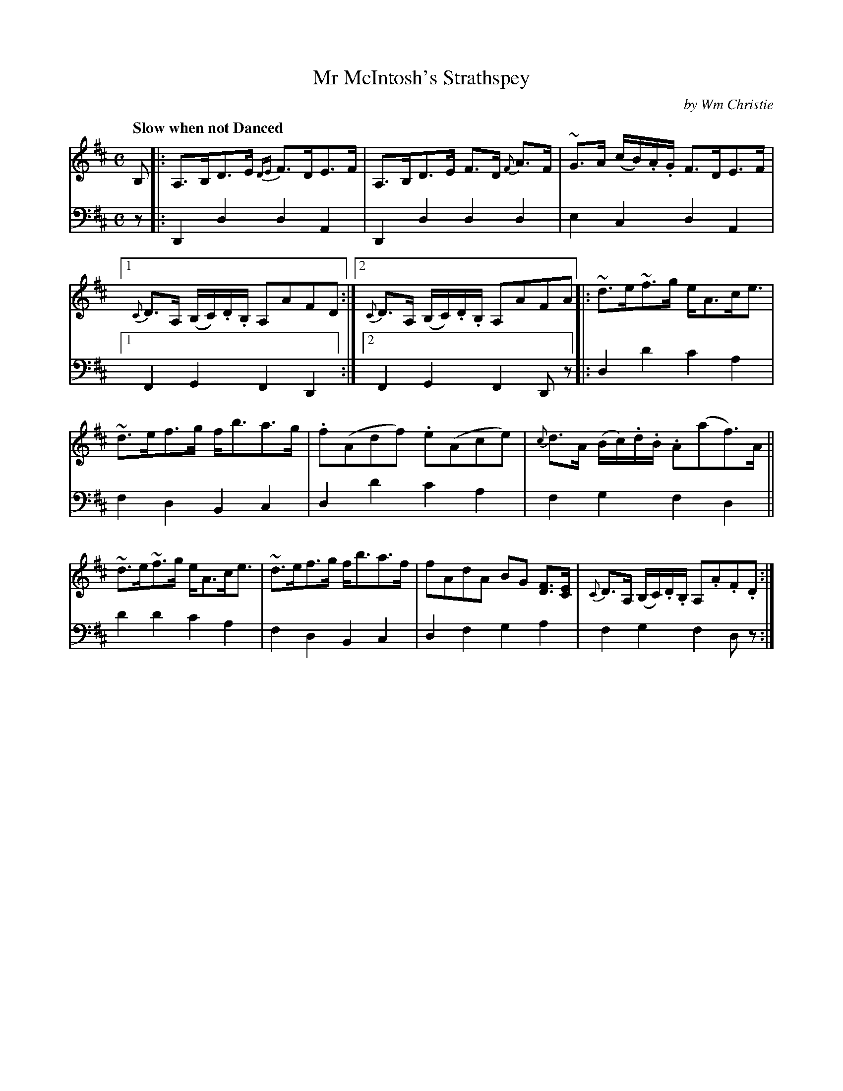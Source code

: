 X: 312
T: Mr McIntosh's Strathspey
C: by Wm Christie
R: strathspey, air
B: William Christie's "A Collection of Strathspeys, Reels, Hornpipes, Waltzes, &c." p.31 #2
S: https://digital.nls.uk/special-collections-of-printed-music/archive/120545033
Z: 2022 John Chambers <jc:trillian.mit.edu>
N: Repeat added at start of 2nd strain, to match the repeat symbol at its end.
M: C
L: 1/16
Q: "Slow when not Danced"
K: D
%%slurgraces yes
%%graceslurs yes
% = = = = = = = = = =
V: 1 staves=2
B,2 |:\
A,3B,D3E {DE}F3DE3F | A,3B,D3E F3D {F}A3F | ~G3A (cB).A.G F3DE3F |\
[1 {C}D3A, (B,C).D.B, A,2A2F2D2 :|[2 {C}D3A, (B,C).D.B, A,2A2F2A2 |: ~d3e~f3g eA3ce3 |
~d3ef3g fb3a3g |.f2(A2d2f2) .e2(A2c2e2) | {c}d3A (Bc).d.B .A2(a2f3)A ||\
~d3e~f3g eA3ce3 | ~d3ef3g fb3a3f | f2A2d2A2 B2G2 [F3D3][EC] | {C}D3A, (B,C).D.B, A,2.A2.F2.D2 :|
% = = = = = = = =
% Voice 2 preserves the staff layout in the book.
V: 2 clef=bass middle=d
z2 |:\
D4d4 d4A4 | D4d4 d4d4 | e4c4 d4A4 |[1 F4G4 F4D4 :|[2 F4G4 F4D2z2 |: d4d'4 c'4a4 |
f4d4 B4c4 | d4d'4 c'4a4 | f4g4 f4d4 || d'4d'4 c'4a4 | f4d4 B4c4 | d4f4 g4a4 | f4g4 f4d2z2 :|
% = = = = = = = = = =
